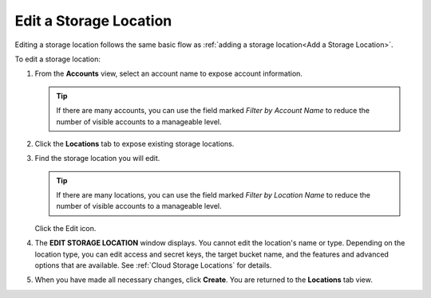 .. _Edit a Storage Location:

Edit a Storage Location
=======================

Editing a storage location follows the same basic flow as :ref:`adding a
storage location<Add a Storage Location>`.

To edit a storage location:

#. From the **Accounts** view, select an account name to expose account
   information.

   .. image:: ../../Graphics/xdm_ui_account_view.png
      :width: 100%

   .. tip::

      If there are many accounts, you can use the field marked *Filter by
      Account Name* to reduce the number of visible accounts to a manageable                                            
      level.                                                                                                            

#. Click the **Locations** tab to expose existing storage locations.

   .. image:: ../../Graphics/xdm_ui_locations_tab.png
      :width: 75%

#. Find the storage location you will edit.

   .. tip::

      If there are many locations, you can use the field marked *Filter by
      Location Name* to reduce the number of visible accounts to a manageable                                            
      level.

   Click the Edit icon.

   .. image:: ../../Graphics/xdm_ui_icon_edit.png
      :width: 10%

#. The **EDIT STORAGE LOCATION** window displays. You cannot edit the location's
   name or type. Depending on the location type, you can edit access and secret
   keys, the target bucket name, and the features and advanced options that are
   available. See :ref:`Cloud Storage Locations` for details.

   .. image:: ../../Graphics/xdm_ui_location_edit.png
      :width: 50%

#. When you have made all necessary changes, click **Create**. You are returned
   to the **Locations** tab view.
